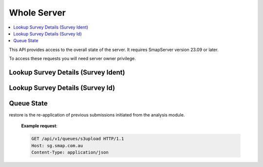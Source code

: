 Whole Server
============

.. contents::
 :local:

This API provides access to the overall state of the server.  It requires SmapServer version 23.09 or later.

To access these requests you will need server owner privilege.

Lookup Survey Details (Survey Ident)
------------------------------------

.. http:get:: /api/v1/lookup/survey_ident/(text: the ident of the survey)

  :synopsis: Allows you to find out the organisation, survey name and project name for a survey ident that might be shown in a log.

  **Example request**:

  .. sourcecode:: http

    GET /api/v1/lookup/survey_ident/s2540_52248 HTTP/1.1
    Host: sg.smap.com.au
    Content-Type: application/json

Lookup Survey Details (Survey Id)
------------------------------------

.. http:get:: /api/v1/lookup/survey_id/(integer: the id of the survey)

  :synopsis: Allows you to find out the organisation, survey name and project name for a survey id that might be shown in a log. This URL returns the same data as the previous one however it accepts the integer ID rather than the text Ident as the identifier for the survey.

  **Example request**:

  .. sourcecode:: http

    GET /api/v1/lookup/survey_ident/s2540_52248 HTTP/1.1
    Host: sg.smap.com.au
    Content-Type: application/json

Queue State
-----------

.. http:get:: /api/v1/queues/(text: queue name)

  :synopsis: The queue state API allows you to view the real time status of the specified queue name.  This is one of:

    * s3upload
    * submissions
    * restore  (Smap Server 24.06+)

restore is the re-application of previous submissions initiated from the analysis module.

  **Example request**:

  .. sourcecode:: http

    GET /api/v1/queues/s3upload HTTP/1.1
    Host: sg.smap.com.au
    Content-Type: application/json


